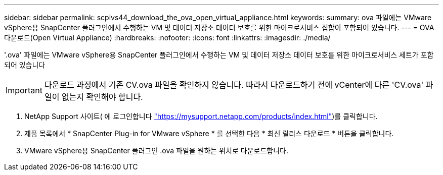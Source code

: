 ---
sidebar: sidebar 
permalink: scpivs44_download_the_ova_open_virtual_appliance.html 
keywords:  
summary: ova 파일에는 VMware vSphere용 SnapCenter 플러그인에서 수행하는 VM 및 데이터 저장소 데이터 보호를 위한 마이크로서비스 집합이 포함되어 있습니다. 
---
= OVA 다운로드(Open Virtual Appliance)
:hardbreaks:
:nofooter: 
:icons: font
:linkattrs: 
:imagesdir: ./media/


[role="lead"]
'.ova' 파일에는 VMware vSphere용 SnapCenter 플러그인에서 수행하는 VM 및 데이터 저장소 데이터 보호를 위한 마이크로서비스 세트가 포함되어 있습니다


IMPORTANT: 다운로드 과정에서 기존 CV.ova 파일을 확인하지 않습니다. 따라서 다운로드하기 전에 vCenter에 다른 'CV.ova' 파일이 없는지 확인해야 합니다.

. NetApp Support 사이트( 에 로그인합니다 https://mysupport.netapp.com/products/index.html["https://mysupport.netapp.com/products/index.html"^])를 클릭합니다.
. 제품 목록에서 * SnapCenter Plug-in for VMware vSphere * 를 선택한 다음 * 최신 릴리스 다운로드 * 버튼을 클릭합니다.
. VMware vSphere용 SnapCenter 플러그인 .ova 파일을 원하는 위치로 다운로드합니다.

